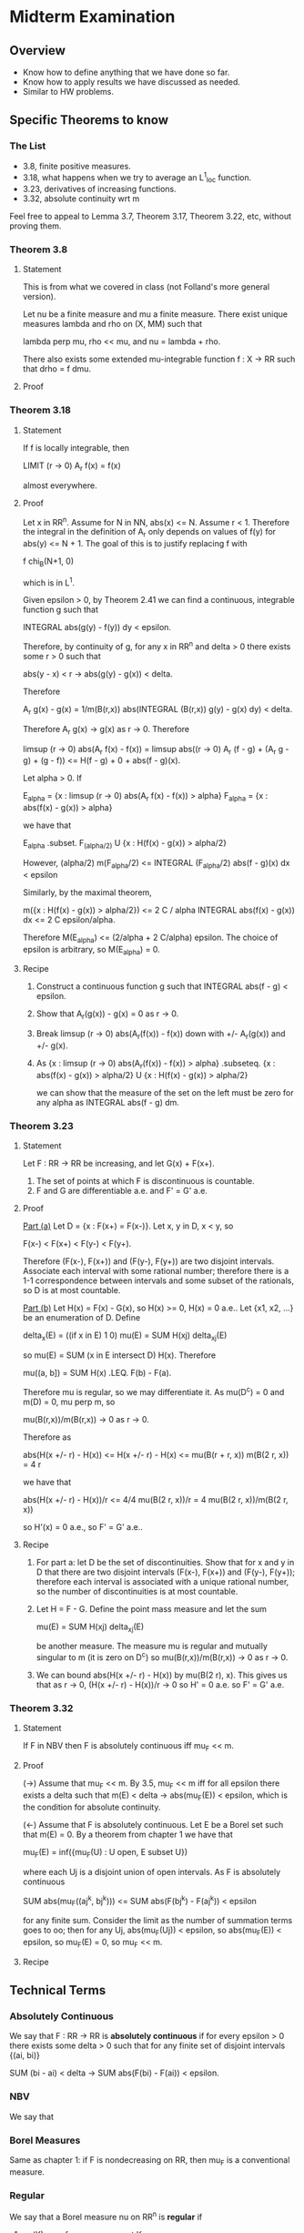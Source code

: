 * Midterm Examination
** Overview
   + Know how to define anything that we have done so far.
   + Know how to apply results we have discussed as needed.
   + Similar to HW problems.
** Specific Theorems to know
*** The List
    + 3.8, finite positive measures.
    + 3.18, what happens when we try to average an L^1_loc function.
    + 3.23, derivatives of increasing functions.
    + 3.32, absolute continuity wrt m

    Feel free to appeal to Lemma 3.7, Theorem 3.17, Theorem 3.22, etc, without
    proving them.
*** Theorem 3.8
**** Statement
     This is from what we covered in class (not Folland's more general version).

     Let nu be a finite measure and mu a finite measure. There exist unique
     measures lambda and rho on (X, MM) such that

         lambda perp mu, rho << mu, and nu = lambda + rho.

     There also exists some extended mu-integrable function f : X -> RR such that
     drho = f dmu.
**** Proof
*** Theorem 3.18
**** Statement
     If f is locally integrable, then

         LIMIT (r -> 0) A_r f(x) = f(x)

     almost everywhere.
**** Proof
     Let x in RR^n. Assume for N in NN, abs(x) <= N. Assume r < 1. Therefore
     the integral in the definition of A_r only depends on values of f(y) for
     abs(y) <= N + 1. The goal of this is to justify replacing f with

         f chi_B(N+1, 0)

     which is in L^1.

     Given epsilon > 0, by Theorem 2.41 we can find a continuous, integrable
     function g such that

         INTEGRAL abs(g(y) - f(y)) dy < epsilon.

     Therefore, by continuity of g, for any x in RR^n and delta > 0 there exists
     some r > 0 such that

         abs(y - x) < r -> abs(g(y) - g(x)) < delta.

     Therefore

# Note that 1/m(B(r,x))*INTEGRAL (B(r,x)) g(x) = g(x).
         A_r g(x) - g(x) = 1/m(B(r,x)) abs(INTEGRAL (B(r,x)) g(y) - g(x) dy)
                         < delta.

     Therefore A_r g(x) -> g(x) as r -> 0. Therefore

         limsup (r -> 0) abs(A_r f(x) - f(x)) =
             limsup abs((r -> 0) A_r (f - g) + (A_r g - g) + (g - f))
             <= H(f - g) + 0 + abs(f - g)(x).
# The zero comes from the previous result: as r -> 0 we know that
# abs(A_r(g(x)) - g(x) -> 0).

    Let alpha > 0. If

        E_alpha = {x  : limsup (r -> 0) abs(A_r f(x) - f(x)) > alpha}
        F_alpha = {x  : abs(f(x) - g(x)) > alpha}

    we have that

        E_alpha .subset. F_(alpha/2) U {x : H(f(x) - g(x)) > alpha/2}
# because if x in E_alpha, then for alpha/2,
# H(f - g)(x) + abs(f - g)(x) >= alpha.

    However, (alpha/2) m(F_alpha/2) <=
    INTEGRAL (F_alpha/2) abs(f - g)(x) dx < epsilon
# as on F_alpha/2, f - g > alpha/2, but the integral over the whole space is less
# than epsilon by choice of g. Therefore we get that
# m(F_alpha/2) <= 2 epsilon/alpha.
    Similarly, by the maximal theorem,

        m({x : H(f(x) - g(x)) > alpha/2}) <=
        2 C / alpha INTEGRAL abs(f(x) - g(x)) dx <=
        2 C epsilon/alpha.

    Therefore M(E_alpha) <= (2/alpha + 2 C/alpha) epsilon. The choice of epsilon
    is arbitrary, so M(E_alpha) = 0.
**** Recipe
     1. Construct a continuous function g such that INTEGRAL abs(f - g) < epsilon.
     2. Show that A_r(g(x)) - g(x) = 0 as r -> 0.
     3. Break limsup (r -> 0) abs(A_r(f(x)) - f(x)) down with +/- A_r(g(x)) and
        +/- g(x).
     4. As
        {x : limsup (r -> 0) abs(A_r(f(x)) - f(x)) > alpha} .subseteq.
        {x : abs(f(x) - g(x)) > alpha/2} U {x : H(f(x) - g(x)) > alpha/2}

        we can show that the measure of the set on the left must be zero for any
        alpha as INTEGRAL abs(f - g) dm.
*** Theorem 3.23
**** Statement
     Let F : RR -> RR be increasing, and let G(x) + F(x+).
     1. The set of points at which F is discontinuous is countable.
     2. F and G are differentiable a.e. and F' = G' a.e.
**** Proof
     _Part (a)_
     Let D = {x : F(x+) = F(x-)}. Let x, y in D, x < y, so

         F(x-) < F(x+) < F(y-) < F(y+).

     Therefore (F(x-), F(x+)) and (F(y-), F(y+)) are two disjoint intervals.
     Associate each interval with some rational number; therefore there is a 1-1
     correspondence between intervals and some subset of the rationals, so D is
     at most countable.

     _Part (b)_
     Let H(x) = F(x) - G(x), so H(x) >= 0, H(x) = 0 a.e.. Let {x1, x2, ...} be an
     enumeration of D. Define

         delta_x(E) = ((if x in E) 1 0)
         mu(E)      = SUM H(xj) delta_xj(E)

     so mu(E) = SUM (x in E intersect D) H(x). Therefore

         mu((a, b]) = SUM H(x) .LEQ. F(b) - F(a).

     Therefore mu is regular, so we may differentiate it. As mu(D^c) = 0 and
     m(D) = 0, mu perp m, so

         mu(B(r,x))/m(B(r,x)) -> 0 as r -> 0.

     Therefore as

         abs(H(x +/- r) - H(x)) <= H(x +/- r) - H(x) <= mu(B(r + r, x))
         m(B(2 r, x)) = 4 r

     we have that

         abs(H(x +/- r) - H(x))/r <= 4/4 mu(B(2 r, x))/r
                                   = 4 mu(B(2 r, x))/m(B(2 r, x))

     so H'(x) = 0 a.e., so F' = G' a.e..
**** Recipe
     1. For part a: let D be the set of discontinuities. Show that for x and y
        in D that there are two disjoint intervals (F(x-), F(x+)) and
        (F(y-), F(y+)); therefore each interval is associated with a unique
        rational number, so the number of discontinuities is at most countable.
     2. Let H = F - G. Define the point mass measure and let the sum

            mu(E) = SUM H(xj) delta_xj(E)

        be another measure. The measure mu is regular and mutually singular to m
        (it is zero on D^c) so mu(B(r,x))/m(B(r,x)) -> 0 as r -> 0.
     3. We can bound abs(H(x +/- r) - H(x)) by mu(B(2 r), x). This gives us that
        as r -> 0, (H(x +/- r) - H(x))/r -> 0 so H' = 0 a.e. so F' = G' a.e.
*** Theorem 3.32
**** Statement
     If F in NBV then F is absolutely continuous iff mu_F << m.
**** Proof
     (->) Assume that mu_F << m. By 3.5, mu_F << m iff for all epsilon there
     exists a delta such that m(E) < delta -> abs(mu_F(E)) < epsilon, which is
     the condition for absolute continuity.

     (<-) Assume that F is absolutely continuous. Let E be a Borel set such that
     m(E) = 0. By a theorem from chapter 1 we have that

         mu_F(E) = inf({mu_F(U) : U open, E subset U})

     where each Uj is a disjoint union of open intervals. As F is absolutely
     continuous

         SUM abs(mu_F((aj^k, bj^k))) <= SUM abs(F(bj^k) - F(aj^k)) < epsilon

     for any finite sum. Consider the limit as the number of summation terms goes
     to oo; then for any Uj, abs(mu_F(Uj)) < epsilon, so abs(mu_F(E)) < epsilon,
     so mu_F(E) = 0, so mu_F << m.
**** Recipe
** Technical Terms
*** Absolutely Continuous
    We say that F : RR -> RR is *absolutely continuous* if for every epsilon > 0
    there exists some delta > 0 such that for any finite set of disjoint
    intervals {(ai, bi)}

        SUM (bi - ai) < delta -> SUM abs(F(bi) - F(ai)) < epsilon.
*** NBV
    We say that
*** Borel Measures
    Same as chapter 1: if F is nondecreasing on RR, then mu_F is a conventional
    measure.
*** Regular
    We say that a Borel measure nu on RR^n is *regular* if
    1. nu(K) < oo for every compact K
    2. nu(E) = inf({nu(U), U open, E subset U}) for every E in BB_RR^n.

    Every regular measure is sigma-finite. A signed measure nu is called regular
    if abs(nu) is regular.
*** (extended) mu-integrable
    extended: one of INTEGRAL f^+, INTEGRAL f^- is finite.
    regular : INTEGRAL abs(f) dmu < oo
** Other Theorems
*** 3.5 : Another way to examine absolute continuity.
    Let nu be a finite signed measure and mu be a positive measure on (X, MM).
    Then nu << mu iff for every epsilon > 0 there exists delta > 0 such that
    abs(nu(E)) < epsilon whenever mu(E) < delta.
